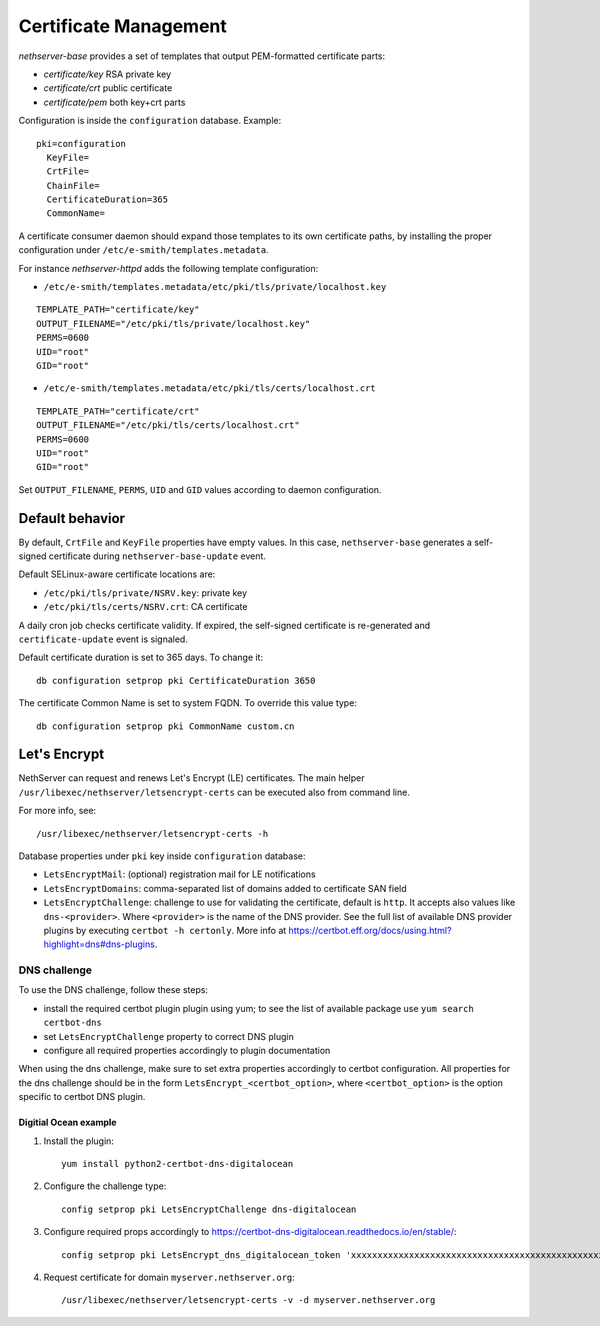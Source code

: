======================
Certificate Management
======================

*nethserver-base* provides a set of templates that output
PEM-formatted certificate parts:

*  *certificate/key* RSA private key
*  *certificate/crt* public certificate
*  *certificate/pem* both key+crt parts

Configuration is inside the ``configuration`` database. Example: ::

  pki=configuration
    KeyFile=
    CrtFile=
    ChainFile=
    CertificateDuration=365
    CommonName=


A certificate consumer daemon should expand those templates to its own
certificate paths, by installing the proper configuration under
``/etc/e-smith/templates.metadata``.

For instance *nethserver-httpd* adds the following template
configuration:

*  ``/etc/e-smith/templates.metadata/etc/pki/tls/private/localhost.key``

::

   TEMPLATE_PATH="certificate/key"
   OUTPUT_FILENAME="/etc/pki/tls/private/localhost.key"
   PERMS=0600
   UID="root"
   GID="root"

*  ``/etc/e-smith/templates.metadata/etc/pki/tls/certs/localhost.crt``

::

   TEMPLATE_PATH="certificate/crt"
   OUTPUT_FILENAME="/etc/pki/tls/certs/localhost.crt"
   PERMS=0600
   UID="root"
   GID="root"

Set ``OUTPUT_FILENAME``, ``PERMS``, ``UID`` and ``GID`` values according
to daemon configuration.

Default behavior
=================

By default, ``CrtFile`` and ``KeyFile`` properties have empty values. In
this case, ``nethserver-base`` generates a self-signed certificate
during ``nethserver-base-update`` event.

Default SELinux-aware certificate locations are:

* ``/etc/pki/tls/private/NSRV.key``: private key
* ``/etc/pki/tls/certs/NSRV.crt``: CA certificate

A daily cron job checks certificate validity. If expired, the
self-signed certificate is re-generated and ``certificate-update`` event
is signaled.

Default certificate duration is set to 365 days. To change it:

::

       db configuration setprop pki CertificateDuration 3650

The certificate Common Name is set to system FQDN. To override this
value type:

::

       db configuration setprop pki CommonName custom.cn

Let's Encrypt
=============

NethServer can request and renews Let's Encrypt (LE) certificates.
The main helper ``/usr/libexec/nethserver/letsencrypt-certs`` can be executed also from command line.

For more info, see: ::

  /usr/libexec/nethserver/letsencrypt-certs -h


Database properties under ``pki`` key inside ``configuration`` database:

- ``LetsEncryptMail``: (optional) registration mail for LE notifications
- ``LetsEncryptDomains``: comma-separated list of domains added to certificate SAN field
- ``LetsEncryptChallenge``: challenge to use for validating the certificate, default is ``http``.
  It accepts also values like ``dns-<provider>``. Where ``<provider>`` is the name of the DNS provider.
  See the full list of available DNS provider plugins by executing ``certbot -h certonly``.
  More info at https://certbot.eff.org/docs/using.html?highlight=dns#dns-plugins.

DNS challenge
-------------

To use the DNS challenge, follow these steps:

- install the required certbot plugin plugin using yum; to see the list of available package use ``yum search certbot-dns``
- set ``LetsEncryptChallenge`` property to correct DNS plugin
- configure all required properties accordingly to plugin documentation

When using the dns challenge, make sure to set extra properties accordingly to certbot configuration.
All properties for the dns challenge should be in the form ``LetsEncrypt_<certbot_option>``, where
``<certbot_option>`` is the option specific to certbot DNS plugin.

Digitial Ocean example
^^^^^^^^^^^^^^^^^^^^^^

1. Install the plugin:

   ::

     yum install python2-certbot-dns-digitalocean

2. Configure the challenge type:

   ::

     config setprop pki LetsEncryptChallenge dns-digitalocean

3. Configure required props accordingly to https://certbot-dns-digitalocean.readthedocs.io/en/stable/:

   ::

     config setprop pki LetsEncrypt_dns_digitalocean_token 'xxxxxxxxxxxxxxxxxxxxxxxxxxxxxxxxxxxxxxxxxxxxxxxxxxxxxxxxxxxxxxxx'

4. Request certificate for domain ``myserver.nethserver.org``:

   ::

     /usr/libexec/nethserver/letsencrypt-certs -v -d myserver.nethserver.org

